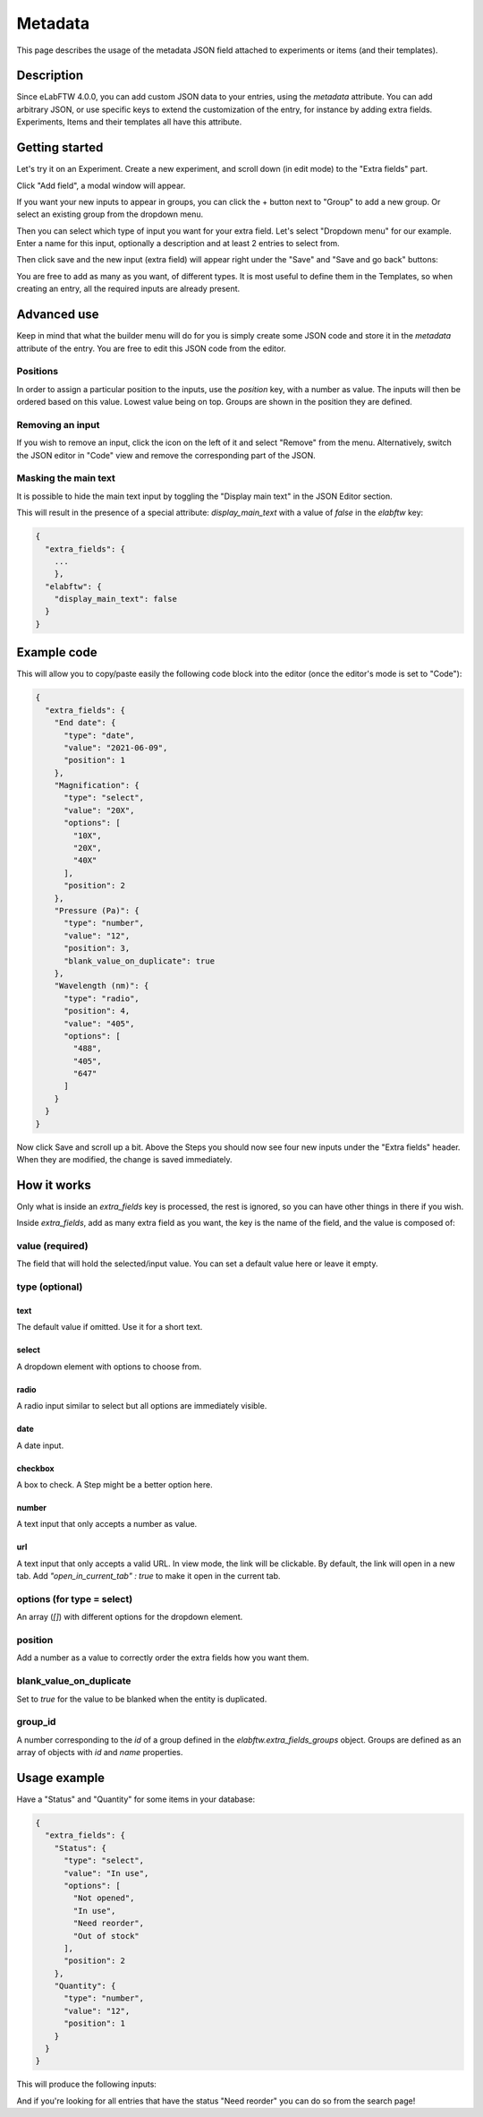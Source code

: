 .. _metadata:

********
Metadata
********

This page describes the usage of the metadata JSON field attached to experiments or items (and their templates).

Description
===========

Since eLabFTW 4.0.0, you can add custom JSON data to your entries, using the `metadata` attribute. You can add arbitrary JSON, or use specific keys to extend the customization of the entry, for instance by adding extra fields. Experiments, Items and their templates all have this attribute.

Getting started
===============

Let's try it on an Experiment. Create a new experiment, and scroll down (in edit mode) to the "Extra fields" part.

Click "Add field", a modal window will appear.

.. image:: img/extra-field-builder.png
    :align: center
    :alt: Extra field builder

If you want your new inputs to appear in groups, you can click the + button next to "Group" to add a new group. Or select an existing group from the dropdown menu.

Then you can select which type of input you want for your extra field. Let's select "Dropdown menu" for our example. Enter a name for this input, optionally a description and at least 2 entries to select from.

Then click save and the new input (extra field) will appear right under the "Save" and "Save and go back" buttons:

.. image:: img/extra-fields-view.png
    :align: center
    :alt: Extra field view

You are free to add as many as you want, of different types. It is most useful to define them in the Templates, so when creating an entry, all the required inputs are already present.

Advanced use
============

Keep in mind that what the builder menu will do for you is simply create some JSON code and store it in the `metadata` attribute of the entry. You are free to edit this JSON code from the editor.

.. image:: img/json-editor-mode.png
    :align: center
    :alt: json-editor-mode

Positions
---------
In order to assign a particular position to the inputs, use the `position` key, with a number as value. The inputs will then be ordered based on this value. Lowest value being on top. Groups are shown in the position they are defined.

Removing an input
-----------------
If you wish to remove an input, click the icon on the left of it and select "Remove" from the menu. Alternatively, switch the JSON editor in "Code" view and remove the corresponding part of the JSON.

.. image:: img/delete-extra-field.png
    :align: center
    :alt: Delete extra field

Masking the main text
---------------------
It is possible to hide the main text input by toggling the "Display main text" in the JSON Editor section. 

This will result in the presence of a special attribute: `display_main_text` with a value of `false` in the `elabftw` key:


.. code:: javascript

    {
      "extra_fields": {
        ...
        },
      "elabftw": {
        "display_main_text": false
      }
    }


Example code
============

This will allow you to copy/paste easily the following code block into the editor (once the editor's mode is set to "Code"):

.. code:: javascript

    {
      "extra_fields": {
        "End date": {
          "type": "date",
          "value": "2021-06-09",
          "position": 1
        },
        "Magnification": {
          "type": "select",
          "value": "20X",
          "options": [
            "10X",
            "20X",
            "40X"
          ],
          "position": 2
        },
        "Pressure (Pa)": {
          "type": "number",
          "value": "12",
          "position": 3,
          "blank_value_on_duplicate": true
        },
        "Wavelength (nm)": {
          "type": "radio",
          "position": 4,
          "value": "405",
          "options": [
            "488",
            "405",
            "647"
          ]
        }
      }
    }

Now click Save and scroll up a bit. Above the Steps you should now see four new inputs under the "Extra fields" header. When they are modified, the change is saved immediately.


.. image:: img/extra-fields.png
    :align: center
    :alt: extra-fields


How it works
============

Only what is inside an `extra_fields` key is processed, the rest is ignored, so you can have other things in there if you wish.

Inside `extra_fields`, add as many extra field as you want, the key is the name of the field, and the value is composed of:

value (required)
----------------
The field that will hold the selected/input value. You can set a default value here or leave it empty.

type (optional)
---------------
text
^^^^
The default value if omitted. Use it for a short text.

select
^^^^^^
A dropdown element with options to choose from.

radio
^^^^^
A radio input similar to select but all options are immediately visible.

date
^^^^
A date input.

checkbox
^^^^^^^^
A box to check. A Step might be a better option here.

number
^^^^^^
A text input that only accepts a number as value.

url
^^^
A text input that only accepts a valid URL. In view mode, the link will be clickable. By default, the link will open in a new tab. Add `"open_in_current_tab" : true` to make it open in the current tab.

options (for type = select)
---------------------------
An array (`[]`) with different options for the dropdown element.

position
--------
Add a number as a value to correctly order the extra fields how you want them.

blank_value_on_duplicate
------------------------
Set to `true` for the value to be blanked when the entity is duplicated.

group_id
--------
A number corresponding to the `id` of a group defined in the `elabftw.extra_fields_groups` object. Groups are defined as an array of objects with `id` and `name` properties.

Usage example
=============

Have a "Status" and "Quantity" for some items in your database:

.. code:: javascript

    {
      "extra_fields": {
        "Status": {
          "type": "select",
          "value": "In use",
          "options": [
            "Not opened",
            "In use",
            "Need reorder",
            "Out of stock"
          ],
          "position": 2
        },
        "Quantity": {
          "type": "number",
          "value": "12",
          "position": 1
        }
      }
    }


This will produce the following inputs:

.. image:: img/metadata-example.png
    :align: center
    :alt: metadata-example

And if you're looking for all entries that have the status "Need reorder" you can do so from the search page!
